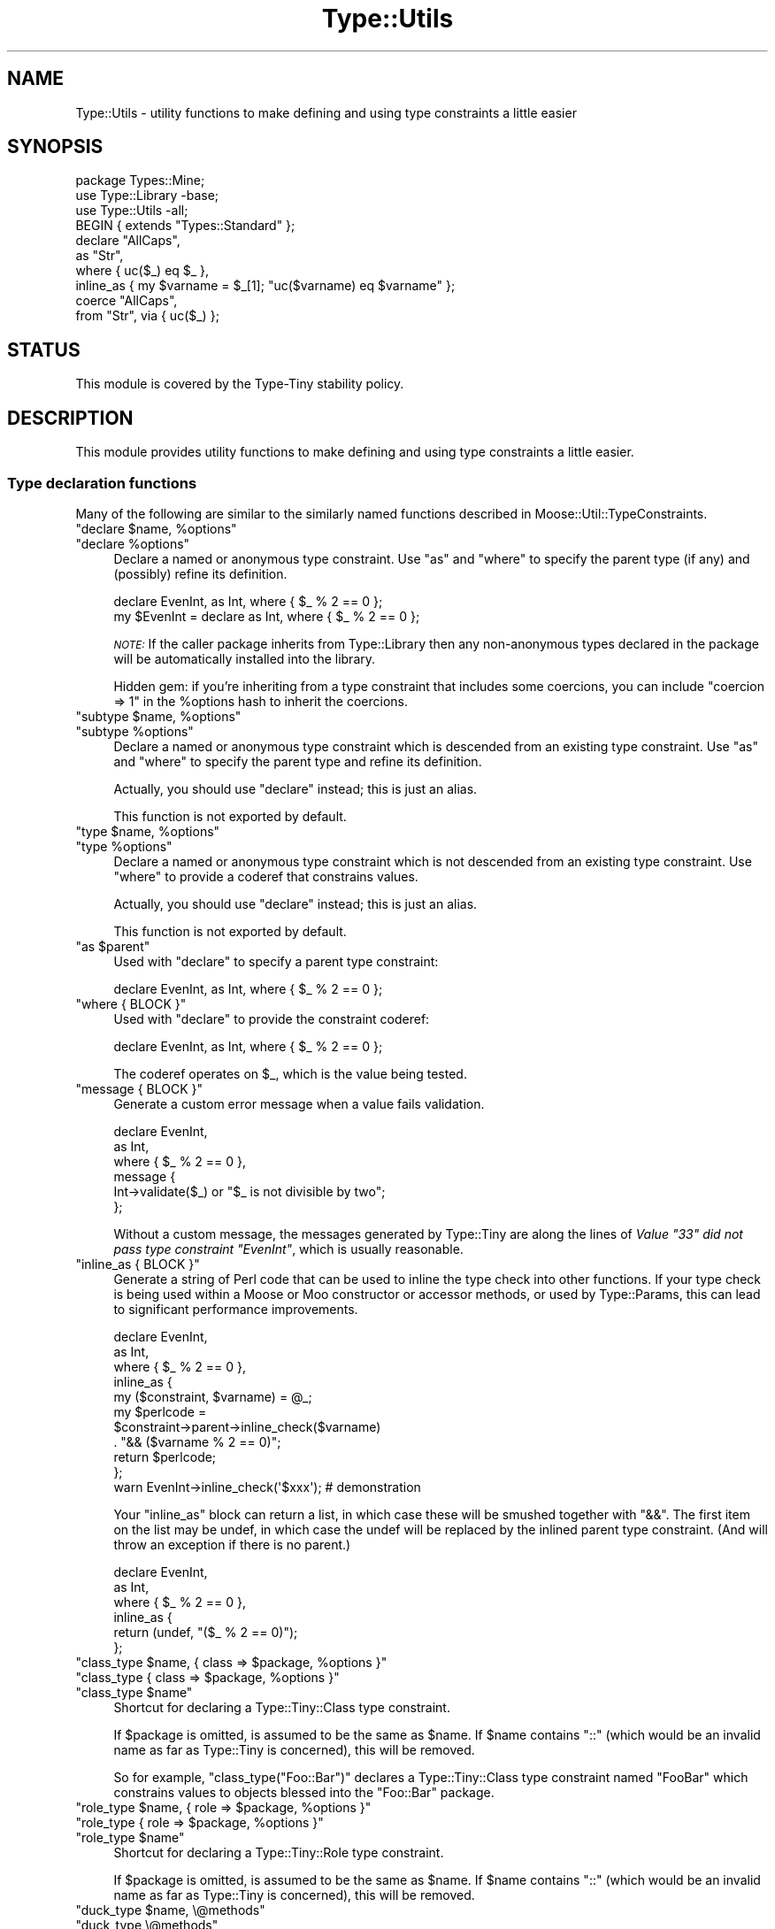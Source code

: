 .\" Automatically generated by Pod::Man 4.10 (Pod::Simple 3.35)
.\"
.\" Standard preamble:
.\" ========================================================================
.de Sp \" Vertical space (when we can't use .PP)
.if t .sp .5v
.if n .sp
..
.de Vb \" Begin verbatim text
.ft CW
.nf
.ne \\$1
..
.de Ve \" End verbatim text
.ft R
.fi
..
.\" Set up some character translations and predefined strings.  \*(-- will
.\" give an unbreakable dash, \*(PI will give pi, \*(L" will give a left
.\" double quote, and \*(R" will give a right double quote.  \*(C+ will
.\" give a nicer C++.  Capital omega is used to do unbreakable dashes and
.\" therefore won't be available.  \*(C` and \*(C' expand to `' in nroff,
.\" nothing in troff, for use with C<>.
.tr \(*W-
.ds C+ C\v'-.1v'\h'-1p'\s-2+\h'-1p'+\s0\v'.1v'\h'-1p'
.ie n \{\
.    ds -- \(*W-
.    ds PI pi
.    if (\n(.H=4u)&(1m=24u) .ds -- \(*W\h'-12u'\(*W\h'-12u'-\" diablo 10 pitch
.    if (\n(.H=4u)&(1m=20u) .ds -- \(*W\h'-12u'\(*W\h'-8u'-\"  diablo 12 pitch
.    ds L" ""
.    ds R" ""
.    ds C` ""
.    ds C' ""
'br\}
.el\{\
.    ds -- \|\(em\|
.    ds PI \(*p
.    ds L" ``
.    ds R" ''
.    ds C`
.    ds C'
'br\}
.\"
.\" Escape single quotes in literal strings from groff's Unicode transform.
.ie \n(.g .ds Aq \(aq
.el       .ds Aq '
.\"
.\" If the F register is >0, we'll generate index entries on stderr for
.\" titles (.TH), headers (.SH), subsections (.SS), items (.Ip), and index
.\" entries marked with X<> in POD.  Of course, you'll have to process the
.\" output yourself in some meaningful fashion.
.\"
.\" Avoid warning from groff about undefined register 'F'.
.de IX
..
.nr rF 0
.if \n(.g .if rF .nr rF 1
.if (\n(rF:(\n(.g==0)) \{\
.    if \nF \{\
.        de IX
.        tm Index:\\$1\t\\n%\t"\\$2"
..
.        if !\nF==2 \{\
.            nr % 0
.            nr F 2
.        \}
.    \}
.\}
.rr rF
.\" ========================================================================
.\"
.IX Title "Type::Utils 3"
.TH Type::Utils 3 "2021-05-28" "perl v5.28.0" "User Contributed Perl Documentation"
.\" For nroff, turn off justification.  Always turn off hyphenation; it makes
.\" way too many mistakes in technical documents.
.if n .ad l
.nh
.SH "NAME"
Type::Utils \- utility functions to make defining and using type constraints a little easier
.SH "SYNOPSIS"
.IX Header "SYNOPSIS"
.Vb 1
\&   package Types::Mine;
\&   
\&   use Type::Library \-base;
\&   use Type::Utils \-all;
\&   
\&   BEGIN { extends "Types::Standard" };
\&   
\&   declare "AllCaps",
\&      as "Str",
\&      where { uc($_) eq $_ },
\&      inline_as { my $varname = $_[1]; "uc($varname) eq $varname" };
\&   
\&   coerce "AllCaps",
\&      from "Str", via { uc($_) };
.Ve
.SH "STATUS"
.IX Header "STATUS"
This module is covered by the
Type-Tiny stability policy.
.SH "DESCRIPTION"
.IX Header "DESCRIPTION"
This module provides utility functions to make defining and using type
constraints a little easier.
.SS "Type declaration functions"
.IX Subsection "Type declaration functions"
Many of the following are similar to the similarly named functions described
in Moose::Util::TypeConstraints.
.ie n .IP """declare $name, %options""" 4
.el .IP "\f(CWdeclare $name, %options\fR" 4
.IX Item "declare $name, %options"
.PD 0
.ie n .IP """declare %options""" 4
.el .IP "\f(CWdeclare %options\fR" 4
.IX Item "declare %options"
.PD
Declare a named or anonymous type constraint. Use \f(CW\*(C`as\*(C'\fR and \f(CW\*(C`where\*(C'\fR to
specify the parent type (if any) and (possibly) refine its definition.
.Sp
.Vb 1
\&   declare EvenInt, as Int, where { $_ % 2 == 0 };
\&
\&   my $EvenInt = declare as Int, where { $_ % 2 == 0 };
.Ve
.Sp
\&\fI\s-1NOTE:\s0\fR
If the caller package inherits from Type::Library then any non-anonymous
types declared in the package will be automatically installed into the
library.
.Sp
Hidden gem: if you're inheriting from a type constraint that includes some
coercions, you can include \f(CW\*(C`coercion => 1\*(C'\fR in the \f(CW%options\fR hash
to inherit the coercions.
.ie n .IP """subtype $name, %options""" 4
.el .IP "\f(CWsubtype $name, %options\fR" 4
.IX Item "subtype $name, %options"
.PD 0
.ie n .IP """subtype %options""" 4
.el .IP "\f(CWsubtype %options\fR" 4
.IX Item "subtype %options"
.PD
Declare a named or anonymous type constraint which is descended from an
existing type constraint. Use \f(CW\*(C`as\*(C'\fR and \f(CW\*(C`where\*(C'\fR to specify the parent
type and refine its definition.
.Sp
Actually, you should use \f(CW\*(C`declare\*(C'\fR instead; this is just an alias.
.Sp
This function is not exported by default.
.ie n .IP """type $name, %options""" 4
.el .IP "\f(CWtype $name, %options\fR" 4
.IX Item "type $name, %options"
.PD 0
.ie n .IP """type %options""" 4
.el .IP "\f(CWtype %options\fR" 4
.IX Item "type %options"
.PD
Declare a named or anonymous type constraint which is not descended from
an existing type constraint. Use \f(CW\*(C`where\*(C'\fR to provide a coderef that
constrains values.
.Sp
Actually, you should use \f(CW\*(C`declare\*(C'\fR instead; this is just an alias.
.Sp
This function is not exported by default.
.ie n .IP """as $parent""" 4
.el .IP "\f(CWas $parent\fR" 4
.IX Item "as $parent"
Used with \f(CW\*(C`declare\*(C'\fR to specify a parent type constraint:
.Sp
.Vb 1
\&   declare EvenInt, as Int, where { $_ % 2 == 0 };
.Ve
.ie n .IP """where { BLOCK }""" 4
.el .IP "\f(CWwhere { BLOCK }\fR" 4
.IX Item "where { BLOCK }"
Used with \f(CW\*(C`declare\*(C'\fR to provide the constraint coderef:
.Sp
.Vb 1
\&   declare EvenInt, as Int, where { $_ % 2 == 0 };
.Ve
.Sp
The coderef operates on \f(CW$_\fR, which is the value being tested.
.ie n .IP """message { BLOCK }""" 4
.el .IP "\f(CWmessage { BLOCK }\fR" 4
.IX Item "message { BLOCK }"
Generate a custom error message when a value fails validation.
.Sp
.Vb 6
\&   declare EvenInt,
\&      as Int,
\&      where { $_ % 2 == 0 },
\&      message {
\&         Int\->validate($_) or "$_ is not divisible by two";
\&      };
.Ve
.Sp
Without a custom message, the messages generated by Type::Tiny are along
the lines of \fIValue \*(L"33\*(R" did not pass type constraint \*(L"EvenInt\*(R"\fR,
which is usually reasonable.
.ie n .IP """inline_as { BLOCK }""" 4
.el .IP "\f(CWinline_as { BLOCK }\fR" 4
.IX Item "inline_as { BLOCK }"
Generate a string of Perl code that can be used to inline the type check into
other functions. If your type check is being used within a Moose or Moo
constructor or accessor methods, or used by Type::Params, this can lead to
significant performance improvements.
.Sp
.Vb 10
\&   declare EvenInt,
\&      as Int,
\&      where { $_ % 2 == 0 },
\&      inline_as {
\&         my ($constraint, $varname) = @_;
\&         my $perlcode = 
\&            $constraint\->parent\->inline_check($varname)
\&            . "&& ($varname % 2 == 0)";
\&         return $perlcode;
\&      };
\&   
\&   warn EvenInt\->inline_check(\*(Aq$xxx\*(Aq);  # demonstration
.Ve
.Sp
Your \f(CW\*(C`inline_as\*(C'\fR block can return a list, in which case
these will be smushed together with \*(L"&&\*(R". The first item on the list may
be undef, in which case the undef will be replaced by the inlined parent
type constraint. (And will throw an exception if there is no parent.)
.Sp
.Vb 6
\&   declare EvenInt,
\&      as Int,
\&      where { $_ % 2 == 0 },
\&      inline_as {
\&         return (undef, "($_ % 2 == 0)");
\&      };
.Ve
.ie n .IP """class_type $name, { class => $package, %options }""" 4
.el .IP "\f(CWclass_type $name, { class => $package, %options }\fR" 4
.IX Item "class_type $name, { class => $package, %options }"
.PD 0
.ie n .IP """class_type { class => $package, %options }""" 4
.el .IP "\f(CWclass_type { class => $package, %options }\fR" 4
.IX Item "class_type { class => $package, %options }"
.ie n .IP """class_type $name""" 4
.el .IP "\f(CWclass_type $name\fR" 4
.IX Item "class_type $name"
.PD
Shortcut for declaring a Type::Tiny::Class type constraint.
.Sp
If \f(CW$package\fR is omitted, is assumed to be the same as \f(CW$name\fR.
If \f(CW$name\fR contains \*(L"::\*(R" (which would be an invalid name as far as
Type::Tiny is concerned), this will be removed.
.Sp
So for example, \f(CW\*(C`class_type("Foo::Bar")\*(C'\fR declares a Type::Tiny::Class
type constraint named \*(L"FooBar\*(R" which constrains values to objects blessed
into the \*(L"Foo::Bar\*(R" package.
.ie n .IP """role_type $name, { role => $package, %options }""" 4
.el .IP "\f(CWrole_type $name, { role => $package, %options }\fR" 4
.IX Item "role_type $name, { role => $package, %options }"
.PD 0
.ie n .IP """role_type { role => $package, %options }""" 4
.el .IP "\f(CWrole_type { role => $package, %options }\fR" 4
.IX Item "role_type { role => $package, %options }"
.ie n .IP """role_type $name""" 4
.el .IP "\f(CWrole_type $name\fR" 4
.IX Item "role_type $name"
.PD
Shortcut for declaring a Type::Tiny::Role type constraint.
.Sp
If \f(CW$package\fR is omitted, is assumed to be the same as \f(CW$name\fR.
If \f(CW$name\fR contains \*(L"::\*(R" (which would be an invalid name as far as
Type::Tiny is concerned), this will be removed.
.ie n .IP """duck_type $name, \e@methods""" 4
.el .IP "\f(CWduck_type $name, \e@methods\fR" 4
.IX Item "duck_type $name, @methods"
.PD 0
.ie n .IP """duck_type \e@methods""" 4
.el .IP "\f(CWduck_type \e@methods\fR" 4
.IX Item "duck_type @methods"
.PD
Shortcut for declaring a Type::Tiny::Duck type constraint.
.ie n .IP """union $name, \e@constraints""" 4
.el .IP "\f(CWunion $name, \e@constraints\fR" 4
.IX Item "union $name, @constraints"
.PD 0
.ie n .IP """union \e@constraints""" 4
.el .IP "\f(CWunion \e@constraints\fR" 4
.IX Item "union @constraints"
.PD
Shortcut for declaring a Type::Tiny::Union type constraint.
.ie n .IP """enum $name, \e@values""" 4
.el .IP "\f(CWenum $name, \e@values\fR" 4
.IX Item "enum $name, @values"
.PD 0
.ie n .IP """enum \e@values""" 4
.el .IP "\f(CWenum \e@values\fR" 4
.IX Item "enum @values"
.PD
Shortcut for declaring a Type::Tiny::Enum type constraint.
.ie n .IP """intersection $name, \e@constraints""" 4
.el .IP "\f(CWintersection $name, \e@constraints\fR" 4
.IX Item "intersection $name, @constraints"
.PD 0
.ie n .IP """intersection \e@constraints""" 4
.el .IP "\f(CWintersection \e@constraints\fR" 4
.IX Item "intersection @constraints"
.PD
Shortcut for declaring a Type::Tiny::Intersection type constraint.
.SS "Coercion declaration functions"
.IX Subsection "Coercion declaration functions"
Many of the following are similar to the similarly named functions described
in Moose::Util::TypeConstraints.
.ie n .IP """coerce $target, @coercions""" 4
.el .IP "\f(CWcoerce $target, @coercions\fR" 4
.IX Item "coerce $target, @coercions"
Add coercions to the target type constraint. The list of coercions is a
list of type constraint, conversion code pairs. Conversion code can be
either a string of Perl code or a coderef; in either case the value to
be converted is \f(CW$_\fR.
.ie n .IP """from $source""" 4
.el .IP "\f(CWfrom $source\fR" 4
.IX Item "from $source"
Sugar to specify a type constraint in a list of coercions:
.Sp
.Vb 2
\&   coerce EvenInt, from Int, via { $_ * 2 };  # As a coderef...
\&   coerce EvenInt, from Int, q { $_ * 2 };    # or as a string!
.Ve
.ie n .IP """via { BLOCK }""" 4
.el .IP "\f(CWvia { BLOCK }\fR" 4
.IX Item "via { BLOCK }"
Sugar to specify a coderef in a list of coercions.
.ie n .IP """declare_coercion $name, \e%opts, $type1, $code1, ...""" 4
.el .IP "\f(CWdeclare_coercion $name, \e%opts, $type1, $code1, ...\fR" 4
.IX Item "declare_coercion $name, %opts, $type1, $code1, ..."
.PD 0
.ie n .IP """declare_coercion \e%opts, $type1, $code1, ...""" 4
.el .IP "\f(CWdeclare_coercion \e%opts, $type1, $code1, ...\fR" 4
.IX Item "declare_coercion %opts, $type1, $code1, ..."
.PD
Declares a coercion that is not explicitly attached to any type in the
library. For example:
.Sp
.Vb 1
\&   declare_coercion "ArrayRefFromAny", from "Any", via { [$_] };
.Ve
.Sp
This coercion will be exportable from the library as a Type::Coercion
object, but the ArrayRef type exported by the library won't automatically
use it.
.Sp
Coercions declared this way are immutable (frozen).
.ie n .IP """to_type $type""" 4
.el .IP "\f(CWto_type $type\fR" 4
.IX Item "to_type $type"
Used with \f(CW\*(C`declare_coercion\*(C'\fR to declare the target type constraint for
a coercion, but still without explicitly attaching the coercion to the
type constraint:
.Sp
.Vb 3
\&   declare_coercion "ArrayRefFromAny",
\&      to_type "ArrayRef",
\&      from "Any", via { [$_] };
.Ve
.Sp
You should pretty much always use this when declaring an unattached
coercion because it's exceedingly useful for a type coercion to know what
it will coerce to \- this allows it to skip coercion when no coercion is
needed (e.g. avoiding coercing \f(CW\*(C`[]\*(C'\fR to \f(CW\*(C`[ [] ]\*(C'\fR) and allows
\&\f(CW\*(C`assert_coerce\*(C'\fR to work properly.
.SS "Type library management"
.IX Subsection "Type library management"
.ie n .IP """extends @libraries""" 4
.el .IP "\f(CWextends @libraries\fR" 4
.IX Item "extends @libraries"
Indicates that this type library extends other type libraries, importing
their type constraints.
.Sp
Should usually be executed in a \f(CW\*(C`BEGIN\*(C'\fR block.
.Sp
This is not exported by default because it's not fun to export it to Moo,
Moose or Mouse classes! \f(CW\*(C`use Type::Utils \-all\*(C'\fR can be used to import
it into your type library.
.SS "Other"
.IX Subsection "Other"
.ie n .IP """match_on_type $value => ($type => \e&action, ..., \e&default?)""" 4
.el .IP "\f(CWmatch_on_type $value => ($type => \e&action, ..., \e&default?)\fR" 4
.IX Item "match_on_type $value => ($type => &action, ..., &default?)"
Something like a \f(CW\*(C`switch\*(C'\fR/\f(CW\*(C`case\*(C'\fR or \f(CW\*(C`given\*(C'\fR/\f(CW\*(C`when\*(C'\fR construct. Dispatches
along different code paths depending on the type of the incoming value.
Example blatantly stolen from the Moose documentation:
.Sp
.Vb 3
\&   sub to_json
\&   {
\&      my $value = shift;
\&      
\&      return match_on_type $value => (
\&         HashRef() => sub {
\&            my $hash = shift;
\&            \*(Aq{ \*(Aq
\&               . (
\&               join ", " =>
\&               map { \*(Aq"\*(Aq . $_ . \*(Aq" : \*(Aq . to_json( $hash\->{$_} ) }
\&               sort keys %$hash
\&            ) . \*(Aq }\*(Aq;
\&         },
\&         ArrayRef() => sub {
\&            my $array = shift;
\&            \*(Aq[ \*(Aq.( join ", " => map { to_json($_) } @$array ).\*(Aq ]\*(Aq;
\&         },
\&         Num()   => q {$_},
\&         Str()   => q { \*(Aq"\*(Aq . $_ . \*(Aq"\*(Aq },
\&         Undef() => q {\*(Aqnull\*(Aq},
\&         => sub { die "$_ is not acceptable json type" },
\&      );
\&   }
.Ve
.Sp
Note that unlike Moose, code can be specified as a string instead of a
coderef. (e.g. for \f(CW\*(C`Num\*(C'\fR, \f(CW\*(C`Str\*(C'\fR and \f(CW\*(C`Undef\*(C'\fR above.)
.Sp
For improved performance, try \f(CW\*(C`compile_match_on_type\*(C'\fR.
.Sp
This function is not exported by default.
.ie n .IP """my $coderef = compile_match_on_type($type => \e&action, ..., \e&default?)""" 4
.el .IP "\f(CWmy $coderef = compile_match_on_type($type => \e&action, ..., \e&default?)\fR" 4
.IX Item "my $coderef = compile_match_on_type($type => &action, ..., &default?)"
Compile a \f(CW\*(C`match_on_type\*(C'\fR block into a coderef. The following \s-1JSON\s0
converter is about two orders of magnitude faster than the previous
example:
.Sp
.Vb 10
\&   sub to_json;
\&   *to_json = compile_match_on_type(
\&      HashRef() => sub {
\&         my $hash = shift;
\&         \*(Aq{ \*(Aq
\&            . (
\&            join ", " =>
\&            map { \*(Aq"\*(Aq . $_ . \*(Aq" : \*(Aq . to_json( $hash\->{$_} ) }
\&            sort keys %$hash
\&         ) . \*(Aq }\*(Aq;
\&      },
\&      ArrayRef() => sub {
\&         my $array = shift;
\&         \*(Aq[ \*(Aq.( join ", " => map { to_json($_) } @$array ).\*(Aq ]\*(Aq;
\&      },
\&      Num()   => q {$_},
\&      Str()   => q { \*(Aq"\*(Aq . $_ . \*(Aq"\*(Aq },
\&      Undef() => q {\*(Aqnull\*(Aq},
\&      => sub { die "$_ is not acceptable json type" },
\&   );
.Ve
.Sp
Remember to store the coderef somewhere fairly permanent so that you
don't compile it over and over. \f(CW\*(C`state\*(C'\fR variables (in Perl >= 5.10)
are good for this. (Same sort of idea as Type::Params.)
.Sp
This function is not exported by default.
.ie n .IP """my $coderef = classifier(@types)""" 4
.el .IP "\f(CWmy $coderef = classifier(@types)\fR" 4
.IX Item "my $coderef = classifier(@types)"
Returns a coderef that can be used to classify values according to their
type constraint. The coderef, when passed a value, returns a type
constraint which the value satisfies.
.Sp
.Vb 3
\&   use feature qw( say );
\&   use Type::Utils qw( classifier );
\&   use Types::Standard qw( Int Num Str Any );
\&   
\&   my $classifier = classifier(Str, Int, Num, Any);
\&   
\&   say $classifier\->( "42"  )\->name;   # Int
\&   say $classifier\->( "4.2" )\->name;   # Num
\&   say $classifier\->( []    )\->name;   # Any
.Ve
.Sp
Note that, for example, \*(L"42\*(R" satisfies Int, but it would satisfy the
type constraints Num, Str, and Any as well. In this case, the
classifier has picked the most specific type constraint that \*(L"42\*(R"
satisfies.
.Sp
If no type constraint is satisfied by the value, then the classifier
will return undef.
.ie n .IP """dwim_type($string, %options)""" 4
.el .IP "\f(CWdwim_type($string, %options)\fR" 4
.IX Item "dwim_type($string, %options)"
Given a string like \*(L"ArrayRef[Int|CodeRef]\*(R", turns it into a type constraint
object, hopefully doing what you mean.
.Sp
It uses the syntax of Type::Parser. Firstly the Type::Registry
for the caller package is consulted; if that doesn't have a match,
Types::Standard is consulted for standard type constraint names.
.Sp
If none of the above yields a type constraint, and the caller class
is a Moose-based class, then \f(CW\*(C`dwim_type\*(C'\fR attempts to look the type
constraint up in the Moose type registry. If it's a Mouse-based class,
then the Mouse type registry is used instead.
.Sp
If no type constraint can be found via these normal methods, several
fallbacks are available:
.RS 4
.ie n .IP """lookup_via_moose""" 4
.el .IP "\f(CWlookup_via_moose\fR" 4
.IX Item "lookup_via_moose"
Lookup in Moose registry even if caller is non-Moose class.
.ie n .IP """lookup_via_mouse""" 4
.el .IP "\f(CWlookup_via_mouse\fR" 4
.IX Item "lookup_via_mouse"
Lookup in Mouse registry even if caller is non-Mouse class.
.ie n .IP """make_class_type""" 4
.el .IP "\f(CWmake_class_type\fR" 4
.IX Item "make_class_type"
Create a new Type::Tiny::Class constraint.
.ie n .IP """make_role_type""" 4
.el .IP "\f(CWmake_role_type\fR" 4
.IX Item "make_role_type"
Create a new Type::Tiny::Role constraint.
.RE
.RS 4
.Sp
You can alter which should be attempted, and in which order, by passing
an option to \f(CW\*(C`dwim_type\*(C'\fR:
.Sp
.Vb 4
\&   my $type = Type::Utils::dwim_type(
\&      "ArrayRef[Int]",
\&      fallback      => [ "lookup_via_mouse" , "make_role_type" ],
\&   );
.Ve
.Sp
For historical reasons, by default the fallbacks attempted are:
.Sp
.Vb 1
\&   lookup_via_moose, lookup_via_mouse, make_class_type
.Ve
.Sp
You may set \f(CW\*(C`fallback\*(C'\fR to an empty arrayref to avoid using any of
these fallbacks.
.Sp
You can specify an alternative for the caller using the \f(CW\*(C`for\*(C'\fR option.
.Sp
.Vb 1
\&   my $type = dwim_type("ArrayRef", for => "Moose::Object");
.Ve
.Sp
While it's probably better overall to use the proper Type::Registry
interface for resolving type constraint strings, this function often does
what you want.
.Sp
It should never die if it fails to find a type constraint (but may die
if the type constraint string is syntactically malformed), preferring to
return undef.
.Sp
This function is not exported by default.
.RE
.ie n .IP """is($type, $value)""" 4
.el .IP "\f(CWis($type, $value)\fR" 4
.IX Item "is($type, $value)"
Shortcut for \f(CW\*(C`$type\->check($value)\*(C'\fR but also if \f(CW$type\fR is a string,
will look it up via \f(CW\*(C`dwim_type\*(C'\fR.
.Sp
This function is not exported by default.
This function is not even exported by \f(CW\*(C`use Type::Utils \-all\*(C'\fR.
You must request it explicitly.
.Sp
.Vb 1
\&  use Type::Utils "is";
.Ve
.Sp
Beware using this in test scripts because it has the same name as a function
exported by Test::More. Note that you can rename this function if
\&\f(CW\*(C`is\*(C'\fR will cause conflicts:
.Sp
.Vb 1
\&   use Type::Utils "is" => { \-as => "isntnt" };
.Ve
.ie n .IP """assert($type, $value)""" 4
.el .IP "\f(CWassert($type, $value)\fR" 4
.IX Item "assert($type, $value)"
Like \f(CW\*(C`is\*(C'\fR but instead of returning a boolean, returns \f(CW$value\fR and
dies if the value fails the type check.
.Sp
This function is not exported by default, but it is exported by
\&\f(CW\*(C`use Type::Utils \-all\*(C'\fR.
.ie n .IP """english_list(\e$conjunction, @items)""" 4
.el .IP "\f(CWenglish_list(\e$conjunction, @items)\fR" 4
.IX Item "english_list($conjunction, @items)"
Joins the items with commas, placing a conjunction before the final item.
The conjunction is optional, defaulting to \*(L"and\*(R".
.Sp
.Vb 2
\&   english_list(qw/foo bar baz/);       # "foo, bar, and baz"
\&   english_list(\e"or", qw/quux quuux/); # "quux or quuux"
.Ve
.Sp
This function is not exported by default.
.SH "EXPORT"
.IX Header "EXPORT"
By default, all of the functions documented above are exported, except
\&\f(CW\*(C`subtype\*(C'\fR and \f(CW\*(C`type\*(C'\fR (prefer \f(CW\*(C`declare\*(C'\fR instead), \f(CW\*(C`extends\*(C'\fR, \f(CW\*(C`dwim_type\*(C'\fR,
\&\f(CW\*(C`match_on_type\*(C'\fR/\f(CW\*(C`compile_match_on_type\*(C'\fR, \f(CW\*(C`classifier\*(C'\fR, and
\&\f(CW\*(C`english_list\*(C'\fR.
.PP
This module uses Exporter::Tiny; see the documentation of that module
for tips and tricks importing from Type::Utils.
.SH "BUGS"
.IX Header "BUGS"
Please report any bugs to
<https://github.com/tobyink/p5\-type\-tiny/issues>.
.SH "SEE ALSO"
.IX Header "SEE ALSO"
Type::Tiny::Manual.
.PP
Type::Tiny, Type::Library, Types::Standard, Type::Coercion.
.PP
Type::Tiny::Class, Type::Tiny::Role, Type::Tiny::Duck,
Type::Tiny::Enum, Type::Tiny::Union.
.PP
Moose::Util::TypeConstraints,
Mouse::Util::TypeConstraints.
.SH "AUTHOR"
.IX Header "AUTHOR"
Toby Inkster <tobyink@cpan.org>.
.SH "COPYRIGHT AND LICENCE"
.IX Header "COPYRIGHT AND LICENCE"
This software is copyright (c) 2013\-2014, 2017\-2021 by Toby Inkster.
.PP
This is free software; you can redistribute it and/or modify it under
the same terms as the Perl 5 programming language system itself.
.SH "DISCLAIMER OF WARRANTIES"
.IX Header "DISCLAIMER OF WARRANTIES"
\&\s-1THIS PACKAGE IS PROVIDED \*(L"AS IS\*(R" AND WITHOUT ANY EXPRESS OR IMPLIED
WARRANTIES, INCLUDING, WITHOUT LIMITATION, THE IMPLIED WARRANTIES OF
MERCHANTIBILITY AND FITNESS FOR A PARTICULAR PURPOSE.\s0
